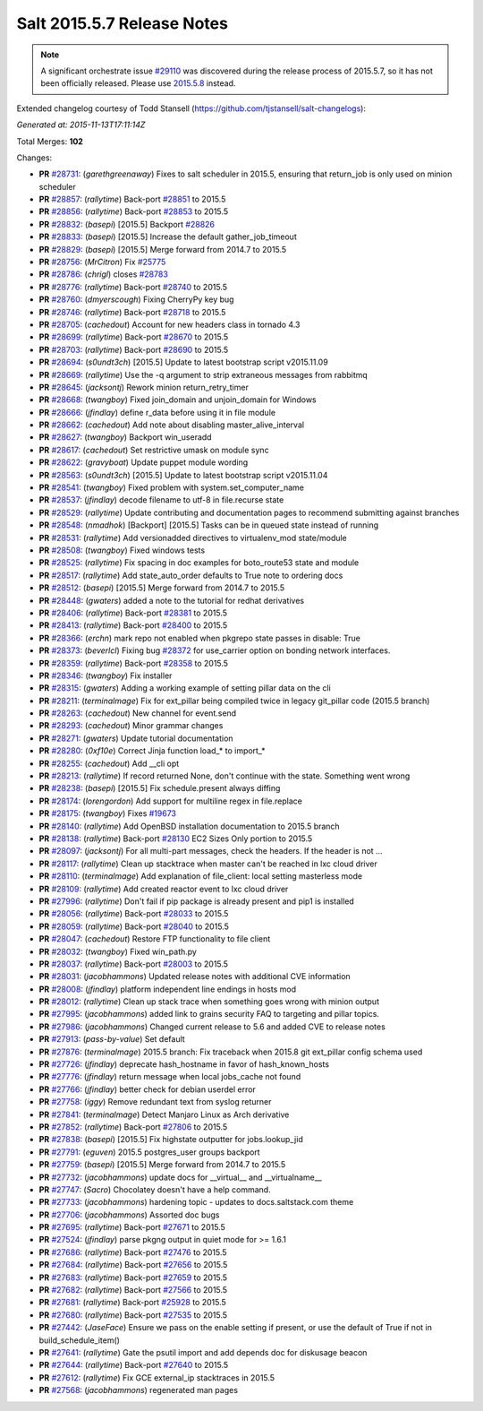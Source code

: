 ===========================
Salt 2015.5.7 Release Notes
===========================

.. note::

    A significant orchestrate issue `#29110`_ was discovered during the release
    process of 2015.5.7, so it has not been officially released.  Please use
    `2015.5.8
    <https://docs.saltstack.com/en/latest/topics/releases/2015.5.8.html>`_
    instead.

Extended changelog courtesy of Todd Stansell (https://github.com/tjstansell/salt-changelogs):

*Generated at: 2015-11-13T17:11:14Z*

Total Merges: **102**

Changes:

- **PR** `#28731`_: (*garethgreenaway*) Fixes to salt scheduler in 2015.5, ensuring that return_job is only used on minion scheduler

- **PR** `#28857`_: (*rallytime*) Back-port `#28851`_ to 2015.5

- **PR** `#28856`_: (*rallytime*) Back-port `#28853`_ to 2015.5

- **PR** `#28832`_: (*basepi*) [2015.5] Backport `#28826`_

- **PR** `#28833`_: (*basepi*) [2015.5] Increase the default gather_job_timeout

- **PR** `#28829`_: (*basepi*) [2015.5] Merge forward from 2014.7 to 2015.5

- **PR** `#28756`_: (*MrCitron*) Fix `#25775`_

- **PR** `#28786`_: (*chrigl*) closes `#28783`_

- **PR** `#28776`_: (*rallytime*) Back-port `#28740`_ to 2015.5

- **PR** `#28760`_: (*dmyerscough*) Fixing CherryPy key bug

- **PR** `#28746`_: (*rallytime*) Back-port `#28718`_ to 2015.5

- **PR** `#28705`_: (*cachedout*) Account for new headers class in tornado 4.3

- **PR** `#28699`_: (*rallytime*) Back-port `#28670`_ to 2015.5

- **PR** `#28703`_: (*rallytime*) Back-port `#28690`_ to 2015.5

- **PR** `#28694`_: (*s0undt3ch*) [2015.5] Update to latest bootstrap script v2015.11.09

- **PR** `#28669`_: (*rallytime*) Use the -q argument to strip extraneous messages from rabbitmq

- **PR** `#28645`_: (*jacksontj*) Rework minion return_retry_timer

- **PR** `#28668`_: (*twangboy*) Fixed join_domain and unjoin_domain for Windows

- **PR** `#28666`_: (*jfindlay*) define r_data before using it in file module

- **PR** `#28662`_: (*cachedout*) Add note about disabling master_alive_interval

- **PR** `#28627`_: (*twangboy*) Backport win_useradd

- **PR** `#28617`_: (*cachedout*) Set restrictive umask on module sync

- **PR** `#28622`_: (*gravyboat*) Update puppet module wording

- **PR** `#28563`_: (*s0undt3ch*) [2015.5] Update to latest bootstrap script v2015.11.04

- **PR** `#28541`_: (*twangboy*) Fixed problem with system.set_computer_name

- **PR** `#28537`_: (*jfindlay*) decode filename to utf-8 in file.recurse state

- **PR** `#28529`_: (*rallytime*) Update contributing and documentation pages to recommend submitting against branches

- **PR** `#28548`_: (*nmadhok*) [Backport] [2015.5] Tasks can be in queued state instead of running

- **PR** `#28531`_: (*rallytime*) Add versionadded directives to virtualenv_mod state/module

- **PR** `#28508`_: (*twangboy*) Fixed windows tests

- **PR** `#28525`_: (*rallytime*) Fix spacing in doc examples for boto_route53 state and module

- **PR** `#28517`_: (*rallytime*) Add state_auto_order defaults to True note to ordering docs

- **PR** `#28512`_: (*basepi*) [2015.5] Merge forward from 2014.7 to 2015.5

- **PR** `#28448`_: (*gwaters*) added a note to the tutorial for redhat derivatives

- **PR** `#28406`_: (*rallytime*) Back-port `#28381`_ to 2015.5

- **PR** `#28413`_: (*rallytime*) Back-port `#28400`_ to 2015.5

- **PR** `#28366`_: (*erchn*) mark repo not enabled when pkgrepo state passes in disable: True

- **PR** `#28373`_: (*beverlcl*) Fixing bug `#28372`_ for use_carrier option on bonding network interfaces.

- **PR** `#28359`_: (*rallytime*) Back-port `#28358`_ to 2015.5

- **PR** `#28346`_: (*twangboy*) Fix installer

- **PR** `#28315`_: (*gwaters*) Adding a working example of setting pillar data on the cli

- **PR** `#28211`_: (*terminalmage*) Fix for ext_pillar being compiled twice in legacy git_pillar code (2015.5 branch)

- **PR** `#28263`_: (*cachedout*) New channel for event.send

- **PR** `#28293`_: (*cachedout*) Minor grammar changes

- **PR** `#28271`_: (*gwaters*) Update tutorial documentation

- **PR** `#28280`_: (*0xf10e*) Correct Jinja function load_* to import_*

- **PR** `#28255`_: (*cachedout*) Add __cli opt

- **PR** `#28213`_: (*rallytime*) If record returned None, don't continue with the state. Something went wrong

- **PR** `#28238`_: (*basepi*) [2015.5] Fix schedule.present always diffing

- **PR** `#28174`_: (*lorengordon*) Add support for multiline regex in file.replace

- **PR** `#28175`_: (*twangboy*) Fixes `#19673`_

- **PR** `#28140`_: (*rallytime*) Add OpenBSD installation documentation to 2015.5 branch

- **PR** `#28138`_: (*rallytime*) Back-port `#28130`_ EC2 Sizes Only portion to 2015.5

- **PR** `#28097`_: (*jacksontj*) For all multi-part messages, check the headers. If the header is not …

- **PR** `#28117`_: (*rallytime*) Clean up stacktrace when master can't be reached in lxc cloud driver

- **PR** `#28110`_: (*terminalmage*) Add explanation of file_client: local setting masterless mode

- **PR** `#28109`_: (*rallytime*) Add created reactor event to lxc cloud driver

- **PR** `#27996`_: (*rallytime*) Don't fail if pip package is already present and pip1 is installed

- **PR** `#28056`_: (*rallytime*) Back-port `#28033`_ to 2015.5

- **PR** `#28059`_: (*rallytime*) Back-port `#28040`_ to 2015.5

- **PR** `#28047`_: (*cachedout*) Restore FTP functionality to file client

- **PR** `#28032`_: (*twangboy*) Fixed win_path.py

- **PR** `#28037`_: (*rallytime*) Back-port `#28003`_ to 2015.5

- **PR** `#28031`_: (*jacobhammons*) Updated release notes with additional CVE information

- **PR** `#28008`_: (*jfindlay*) platform independent line endings in hosts mod

- **PR** `#28012`_: (*rallytime*) Clean up stack trace when something goes wrong with minion output

- **PR** `#27995`_: (*jacobhammons*) added link to grains security FAQ to targeting and pillar topics.

- **PR** `#27986`_: (*jacobhammons*) Changed current release to 5.6 and added CVE to release notes

- **PR** `#27913`_: (*pass-by-value*) Set default

- **PR** `#27876`_: (*terminalmage*) 2015.5 branch: Fix traceback when 2015.8 git ext_pillar config schema used

- **PR** `#27726`_: (*jfindlay*) deprecate hash_hostname in favor of hash_known_hosts

- **PR** `#27776`_: (*jfindlay*) return message when local jobs_cache not found

- **PR** `#27766`_: (*jfindlay*) better check for debian userdel error

- **PR** `#27758`_: (*iggy*) Remove redundant text from syslog returner

- **PR** `#27841`_: (*terminalmage*) Detect Manjaro Linux as Arch derivative

- **PR** `#27852`_: (*rallytime*) Back-port `#27806`_ to 2015.5

- **PR** `#27838`_: (*basepi*) [2015.5] Fix highstate outputter for jobs.lookup_jid

- **PR** `#27791`_: (*eguven*) 2015.5 postgres_user groups backport

- **PR** `#27759`_: (*basepi*) [2015.5] Merge forward from 2014.7 to 2015.5

- **PR** `#27732`_: (*jacobhammons*) update docs for __virtual__ and __virtualname__

- **PR** `#27747`_: (*Sacro*) Chocolatey doesn't have a help command.

- **PR** `#27733`_: (*jacobhammons*) hardening topic - updates to docs.saltstack.com theme

- **PR** `#27706`_: (*jacobhammons*) Assorted doc bugs

- **PR** `#27695`_: (*rallytime*) Back-port `#27671`_ to 2015.5

- **PR** `#27524`_: (*jfindlay*) parse pkgng output in quiet mode for >= 1.6.1

- **PR** `#27686`_: (*rallytime*) Back-port `#27476`_ to 2015.5

- **PR** `#27684`_: (*rallytime*) Back-port `#27656`_ to 2015.5

- **PR** `#27683`_: (*rallytime*) Back-port `#27659`_ to 2015.5

- **PR** `#27682`_: (*rallytime*) Back-port `#27566`_ to 2015.5

- **PR** `#27681`_: (*rallytime*) Back-port `#25928`_ to 2015.5

- **PR** `#27680`_: (*rallytime*) Back-port `#27535`_ to 2015.5

- **PR** `#27442`_: (*JaseFace*) Ensure we pass on the enable setting if present, or use the default of True if not in build_schedule_item()

- **PR** `#27641`_: (*rallytime*) Gate the psutil import and add depends doc for diskusage beacon

- **PR** `#27644`_: (*rallytime*) Back-port `#27640`_ to 2015.5

- **PR** `#27612`_: (*rallytime*) Fix GCE external_ip stacktraces in 2015.5

- **PR** `#27568`_: (*jacobhammons*) regenerated man pages

.. _`#19673`: https://github.com/saltstack/salt/issues/19673
.. _`#25775`: https://github.com/saltstack/salt/issues/25775
.. _`#28372`: https://github.com/saltstack/salt/issues/28372
.. _`#28783`: https://github.com/saltstack/salt/issues/28783
.. _`#29110`: https://github.com/saltstack/salt/issues/29110
.. _`#25521`: https://github.com/saltstack/salt/pull/25521
.. _`#25928`: https://github.com/saltstack/salt/pull/25928
.. _`#27201`: https://github.com/saltstack/salt/pull/27201
.. _`#27286`: https://github.com/saltstack/salt/pull/27286
.. _`#27390`: https://github.com/saltstack/salt/pull/27390
.. _`#27442`: https://github.com/saltstack/salt/pull/27442
.. _`#27476`: https://github.com/saltstack/salt/pull/27476
.. _`#27524`: https://github.com/saltstack/salt/pull/27524
.. _`#27535`: https://github.com/saltstack/salt/pull/27535
.. _`#27566`: https://github.com/saltstack/salt/pull/27566
.. _`#27568`: https://github.com/saltstack/salt/pull/27568
.. _`#27612`: https://github.com/saltstack/salt/pull/27612
.. _`#27640`: https://github.com/saltstack/salt/pull/27640
.. _`#27641`: https://github.com/saltstack/salt/pull/27641
.. _`#27644`: https://github.com/saltstack/salt/pull/27644
.. _`#27656`: https://github.com/saltstack/salt/pull/27656
.. _`#27659`: https://github.com/saltstack/salt/pull/27659
.. _`#27671`: https://github.com/saltstack/salt/pull/27671
.. _`#27680`: https://github.com/saltstack/salt/pull/27680
.. _`#27681`: https://github.com/saltstack/salt/pull/27681
.. _`#27682`: https://github.com/saltstack/salt/pull/27682
.. _`#27683`: https://github.com/saltstack/salt/pull/27683
.. _`#27684`: https://github.com/saltstack/salt/pull/27684
.. _`#27686`: https://github.com/saltstack/salt/pull/27686
.. _`#27695`: https://github.com/saltstack/salt/pull/27695
.. _`#27706`: https://github.com/saltstack/salt/pull/27706
.. _`#27726`: https://github.com/saltstack/salt/pull/27726
.. _`#27732`: https://github.com/saltstack/salt/pull/27732
.. _`#27733`: https://github.com/saltstack/salt/pull/27733
.. _`#27747`: https://github.com/saltstack/salt/pull/27747
.. _`#27758`: https://github.com/saltstack/salt/pull/27758
.. _`#27759`: https://github.com/saltstack/salt/pull/27759
.. _`#27766`: https://github.com/saltstack/salt/pull/27766
.. _`#27776`: https://github.com/saltstack/salt/pull/27776
.. _`#27791`: https://github.com/saltstack/salt/pull/27791
.. _`#27806`: https://github.com/saltstack/salt/pull/27806
.. _`#27838`: https://github.com/saltstack/salt/pull/27838
.. _`#27841`: https://github.com/saltstack/salt/pull/27841
.. _`#27852`: https://github.com/saltstack/salt/pull/27852
.. _`#27876`: https://github.com/saltstack/salt/pull/27876
.. _`#27913`: https://github.com/saltstack/salt/pull/27913
.. _`#27986`: https://github.com/saltstack/salt/pull/27986
.. _`#27995`: https://github.com/saltstack/salt/pull/27995
.. _`#27996`: https://github.com/saltstack/salt/pull/27996
.. _`#28003`: https://github.com/saltstack/salt/pull/28003
.. _`#28008`: https://github.com/saltstack/salt/pull/28008
.. _`#28012`: https://github.com/saltstack/salt/pull/28012
.. _`#28031`: https://github.com/saltstack/salt/pull/28031
.. _`#28032`: https://github.com/saltstack/salt/pull/28032
.. _`#28033`: https://github.com/saltstack/salt/pull/28033
.. _`#28037`: https://github.com/saltstack/salt/pull/28037
.. _`#28040`: https://github.com/saltstack/salt/pull/28040
.. _`#28047`: https://github.com/saltstack/salt/pull/28047
.. _`#28056`: https://github.com/saltstack/salt/pull/28056
.. _`#28059`: https://github.com/saltstack/salt/pull/28059
.. _`#28097`: https://github.com/saltstack/salt/pull/28097
.. _`#28103`: https://github.com/saltstack/salt/pull/28103
.. _`#28109`: https://github.com/saltstack/salt/pull/28109
.. _`#28110`: https://github.com/saltstack/salt/pull/28110
.. _`#28117`: https://github.com/saltstack/salt/pull/28117
.. _`#28130`: https://github.com/saltstack/salt/pull/28130
.. _`#28138`: https://github.com/saltstack/salt/pull/28138
.. _`#28140`: https://github.com/saltstack/salt/pull/28140
.. _`#28174`: https://github.com/saltstack/salt/pull/28174
.. _`#28175`: https://github.com/saltstack/salt/pull/28175
.. _`#28210`: https://github.com/saltstack/salt/pull/28210
.. _`#28211`: https://github.com/saltstack/salt/pull/28211
.. _`#28213`: https://github.com/saltstack/salt/pull/28213
.. _`#28238`: https://github.com/saltstack/salt/pull/28238
.. _`#28255`: https://github.com/saltstack/salt/pull/28255
.. _`#28263`: https://github.com/saltstack/salt/pull/28263
.. _`#28271`: https://github.com/saltstack/salt/pull/28271
.. _`#28280`: https://github.com/saltstack/salt/pull/28280
.. _`#28293`: https://github.com/saltstack/salt/pull/28293
.. _`#28315`: https://github.com/saltstack/salt/pull/28315
.. _`#28346`: https://github.com/saltstack/salt/pull/28346
.. _`#28358`: https://github.com/saltstack/salt/pull/28358
.. _`#28359`: https://github.com/saltstack/salt/pull/28359
.. _`#28366`: https://github.com/saltstack/salt/pull/28366
.. _`#28373`: https://github.com/saltstack/salt/pull/28373
.. _`#28381`: https://github.com/saltstack/salt/pull/28381
.. _`#28400`: https://github.com/saltstack/salt/pull/28400
.. _`#28406`: https://github.com/saltstack/salt/pull/28406
.. _`#28407`: https://github.com/saltstack/salt/pull/28407
.. _`#28413`: https://github.com/saltstack/salt/pull/28413
.. _`#28448`: https://github.com/saltstack/salt/pull/28448
.. _`#28461`: https://github.com/saltstack/salt/pull/28461
.. _`#28508`: https://github.com/saltstack/salt/pull/28508
.. _`#28512`: https://github.com/saltstack/salt/pull/28512
.. _`#28517`: https://github.com/saltstack/salt/pull/28517
.. _`#28525`: https://github.com/saltstack/salt/pull/28525
.. _`#28529`: https://github.com/saltstack/salt/pull/28529
.. _`#28531`: https://github.com/saltstack/salt/pull/28531
.. _`#28537`: https://github.com/saltstack/salt/pull/28537
.. _`#28538`: https://github.com/saltstack/salt/pull/28538
.. _`#28541`: https://github.com/saltstack/salt/pull/28541
.. _`#28546`: https://github.com/saltstack/salt/pull/28546
.. _`#28548`: https://github.com/saltstack/salt/pull/28548
.. _`#28563`: https://github.com/saltstack/salt/pull/28563
.. _`#28617`: https://github.com/saltstack/salt/pull/28617
.. _`#28622`: https://github.com/saltstack/salt/pull/28622
.. _`#28627`: https://github.com/saltstack/salt/pull/28627
.. _`#28645`: https://github.com/saltstack/salt/pull/28645
.. _`#28662`: https://github.com/saltstack/salt/pull/28662
.. _`#28666`: https://github.com/saltstack/salt/pull/28666
.. _`#28668`: https://github.com/saltstack/salt/pull/28668
.. _`#28669`: https://github.com/saltstack/salt/pull/28669
.. _`#28670`: https://github.com/saltstack/salt/pull/28670
.. _`#28690`: https://github.com/saltstack/salt/pull/28690
.. _`#28694`: https://github.com/saltstack/salt/pull/28694
.. _`#28699`: https://github.com/saltstack/salt/pull/28699
.. _`#28703`: https://github.com/saltstack/salt/pull/28703
.. _`#28705`: https://github.com/saltstack/salt/pull/28705
.. _`#28716`: https://github.com/saltstack/salt/pull/28716
.. _`#28717`: https://github.com/saltstack/salt/pull/28717
.. _`#28718`: https://github.com/saltstack/salt/pull/28718
.. _`#28731`: https://github.com/saltstack/salt/pull/28731
.. _`#28740`: https://github.com/saltstack/salt/pull/28740
.. _`#28746`: https://github.com/saltstack/salt/pull/28746
.. _`#28756`: https://github.com/saltstack/salt/pull/28756
.. _`#28760`: https://github.com/saltstack/salt/pull/28760
.. _`#28776`: https://github.com/saltstack/salt/pull/28776
.. _`#28777`: https://github.com/saltstack/salt/pull/28777
.. _`#28786`: https://github.com/saltstack/salt/pull/28786
.. _`#28826`: https://github.com/saltstack/salt/pull/28826
.. _`#28829`: https://github.com/saltstack/salt/pull/28829
.. _`#28832`: https://github.com/saltstack/salt/pull/28832
.. _`#28833`: https://github.com/saltstack/salt/pull/28833
.. _`#28851`: https://github.com/saltstack/salt/pull/28851
.. _`#28853`: https://github.com/saltstack/salt/pull/28853
.. _`#28856`: https://github.com/saltstack/salt/pull/28856
.. _`#28857`: https://github.com/saltstack/salt/pull/28857
